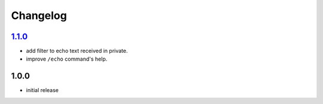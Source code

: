 Changelog
=========

`1.1.0`_
--------

- add filter to echo text received in private.
- improve ``/echo`` command's help.

1.0.0
-----

- initial release


.. _Unreleased: https://github.com/simplebot-org/simplebot_echo/compare/v1.1.0...HEAD
.. _1.1.0: https://github.com/simplebot-org/simplebot_echo/compare/v1.0.0...v1.1.0
